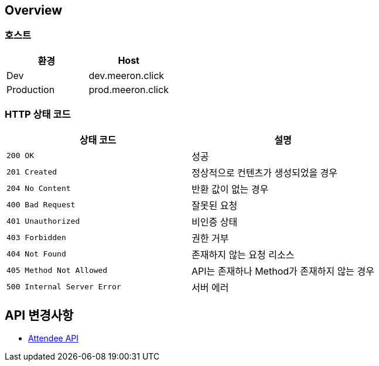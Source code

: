 [[overview]]
== Overview

[[overview-host]]
=== 호스트

|===
| 환경 | Host

| Dev
| dev.meeron.click

| Production
| prod.meeron.click
|===

[[overview-http-status-codes]]
=== HTTP 상태 코드

|===
| 상태 코드 | 설명

| `200 OK`
| 성공

| `201 Created`
| 정상적으로 컨텐츠가 생성되었을 경우

| `204 No Content`
| 반환 값이 없는 경우

| `400 Bad Request`
| 잘못된 요청

| `401 Unauthorized`
| 비인증 상태

| `403 Forbidden`
| 권한 거부

| `404 Not Found`
| 존재하지 않는 요청 리소스

| `405 Method Not Allowed`
| API는 존재하나 Method가 존재하지 않는 경우

| `500 Internal Server Error`
| 서버 에러
|===

[[change]]
== API 변경사항
====
* link:attendee.html[Attendee API, window=_blank]
====
